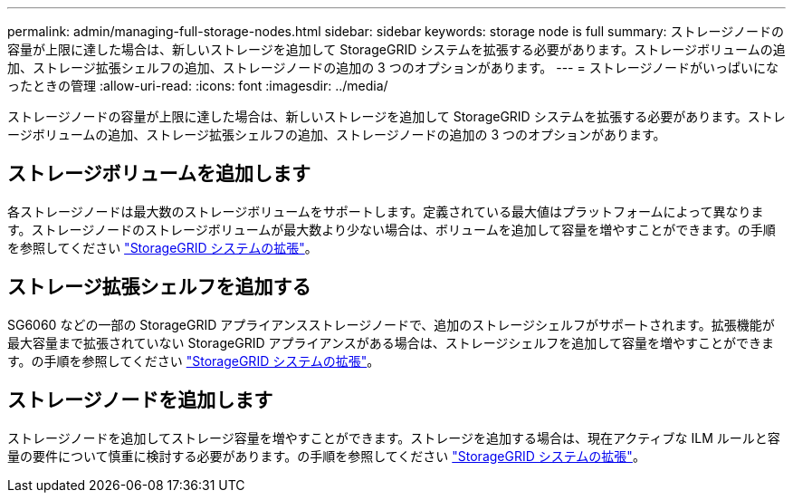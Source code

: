 ---
permalink: admin/managing-full-storage-nodes.html 
sidebar: sidebar 
keywords: storage node is full 
summary: ストレージノードの容量が上限に達した場合は、新しいストレージを追加して StorageGRID システムを拡張する必要があります。ストレージボリュームの追加、ストレージ拡張シェルフの追加、ストレージノードの追加の 3 つのオプションがあります。 
---
= ストレージノードがいっぱいになったときの管理
:allow-uri-read: 
:icons: font
:imagesdir: ../media/


[role="lead"]
ストレージノードの容量が上限に達した場合は、新しいストレージを追加して StorageGRID システムを拡張する必要があります。ストレージボリュームの追加、ストレージ拡張シェルフの追加、ストレージノードの追加の 3 つのオプションがあります。



== ストレージボリュームを追加します

各ストレージノードは最大数のストレージボリュームをサポートします。定義されている最大値はプラットフォームによって異なります。ストレージノードのストレージボリュームが最大数より少ない場合は、ボリュームを追加して容量を増やすことができます。の手順を参照してください link:../expand/index.html["StorageGRID システムの拡張"]。



== ストレージ拡張シェルフを追加する

SG6060 などの一部の StorageGRID アプライアンスストレージノードで、追加のストレージシェルフがサポートされます。拡張機能が最大容量まで拡張されていない StorageGRID アプライアンスがある場合は、ストレージシェルフを追加して容量を増やすことができます。の手順を参照してください link:../expand/index.html["StorageGRID システムの拡張"]。



== ストレージノードを追加します

ストレージノードを追加してストレージ容量を増やすことができます。ストレージを追加する場合は、現在アクティブな ILM ルールと容量の要件について慎重に検討する必要があります。の手順を参照してください link:../expand/index.html["StorageGRID システムの拡張"]。
